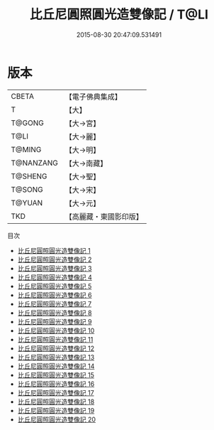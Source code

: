 #+TITLE: 比丘尼圓照圓光造雙像記 / T@LI

#+DATE: 2015-08-30 20:47:09.531491
* 版本
 |     CBETA|【電子佛典集成】|
 |         T|【大】     |
 |    T@GONG|【大→宮】   |
 |      T@LI|【大→麗】   |
 |    T@MING|【大→明】   |
 | T@NANZANG|【大→南藏】  |
 |   T@SHENG|【大→聖】   |
 |    T@SONG|【大→宋】   |
 |    T@YUAN|【大→元】   |
 |       TKD|【高麗藏・東國影印版】|
目次
 - [[file:KR6l0001_001.txt][比丘尼圓照圓光造雙像記 1]]
 - [[file:KR6l0001_002.txt][比丘尼圓照圓光造雙像記 2]]
 - [[file:KR6l0001_003.txt][比丘尼圓照圓光造雙像記 3]]
 - [[file:KR6l0001_004.txt][比丘尼圓照圓光造雙像記 4]]
 - [[file:KR6l0001_005.txt][比丘尼圓照圓光造雙像記 5]]
 - [[file:KR6l0001_006.txt][比丘尼圓照圓光造雙像記 6]]
 - [[file:KR6l0001_007.txt][比丘尼圓照圓光造雙像記 7]]
 - [[file:KR6l0001_008.txt][比丘尼圓照圓光造雙像記 8]]
 - [[file:KR6l0001_009.txt][比丘尼圓照圓光造雙像記 9]]
 - [[file:KR6l0001_010.txt][比丘尼圓照圓光造雙像記 10]]
 - [[file:KR6l0001_011.txt][比丘尼圓照圓光造雙像記 11]]
 - [[file:KR6l0001_012.txt][比丘尼圓照圓光造雙像記 12]]
 - [[file:KR6l0001_013.txt][比丘尼圓照圓光造雙像記 13]]
 - [[file:KR6l0001_014.txt][比丘尼圓照圓光造雙像記 14]]
 - [[file:KR6l0001_015.txt][比丘尼圓照圓光造雙像記 15]]
 - [[file:KR6l0001_016.txt][比丘尼圓照圓光造雙像記 16]]
 - [[file:KR6l0001_017.txt][比丘尼圓照圓光造雙像記 17]]
 - [[file:KR6l0001_018.txt][比丘尼圓照圓光造雙像記 18]]
 - [[file:KR6l0001_019.txt][比丘尼圓照圓光造雙像記 19]]
 - [[file:KR6l0001_020.txt][比丘尼圓照圓光造雙像記 20]]
